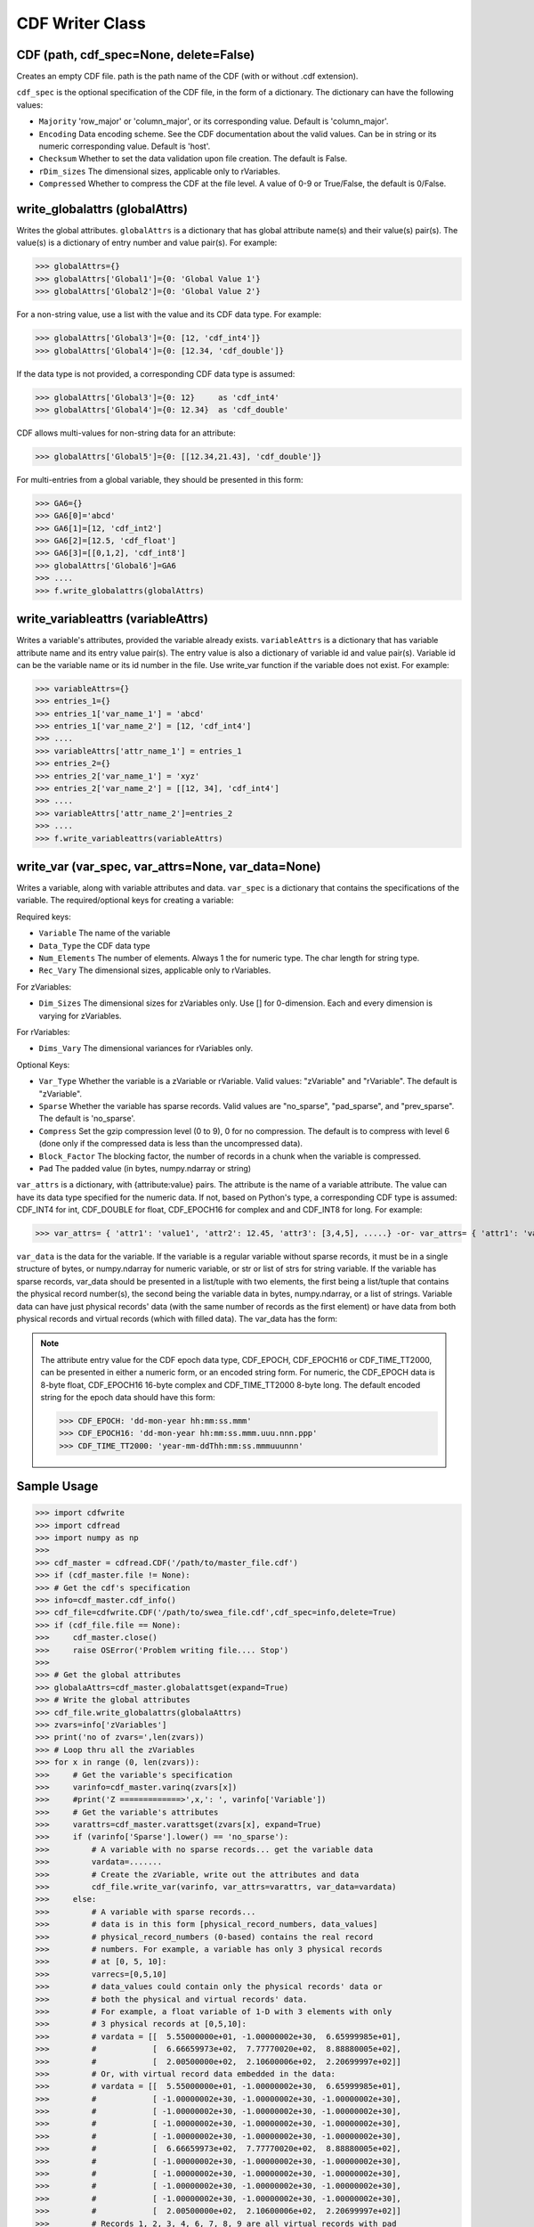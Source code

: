 CDF Writer Class
=================


CDF (path, cdf_spec=None, delete=False)
----------------------------------------
Creates an empty CDF file. path is the path name of the CDF (with or without .cdf extension).

``cdf_spec`` is the optional specification of the CDF file, in the form of a dictionary. The dictionary can have the following values:

- ``Majority`` 'row_major' or 'column_major', or its corresponding value. Default is 'column_major'.
- ``Encoding`` Data encoding scheme. See the CDF documentation about the valid values. Can be in string or its numeric corresponding value. Default is 'host'.
- ``Checksum`` Whether to set the data validation upon file creation. The default is False.
- ``rDim_sizes`` The dimensional sizes, applicable only to rVariables.
- ``Compressed`` Whether to compress the CDF at the file level. A value of 0-9 or True/False, the default is 0/False.


write_globalattrs (globalAttrs)
--------------------------------------

Writes the global attributes. ``globalAttrs`` is a dictionary that has global attribute name(s) and their value(s) pair(s). The value(s) is a dictionary of entry number and value pair(s). For example:

>>> globalAttrs={}
>>> globalAttrs['Global1']={0: 'Global Value 1'}
>>> globalAttrs['Global2']={0: 'Global Value 2'}

For a non-string value, use a list with the value and its CDF data type. For example:

>>> globalAttrs['Global3']={0: [12, 'cdf_int4']}
>>> globalAttrs['Global4']={0: [12.34, 'cdf_double']}

If the data type is not provided, a corresponding CDF data type is assumed:

>>> globalAttrs['Global3']={0: 12}     as 'cdf_int4'
>>> globalAttrs['Global4']={0: 12.34}  as 'cdf_double'

CDF allows multi-values for non-string data for an attribute:

>>> globalAttrs['Global5']={0: [[12.34,21.43], 'cdf_double']}

For multi-entries from a global variable, they should be presented in this form:

>>> GA6={}
>>> GA6[0]='abcd'
>>> GA6[1]=[12, 'cdf_int2']
>>> GA6[2]=[12.5, 'cdf_float']
>>> GA6[3]=[[0,1,2], 'cdf_int8']
>>> globalAttrs['Global6']=GA6
>>> ....
>>> f.write_globalattrs(globalAttrs)

write_variableattrs (variableAttrs)
--------------------------------------

Writes a variable's attributes, provided the variable already exists. ``variableAttrs`` is a dictionary that has variable attribute name and its entry value pair(s). The entry value is also a dictionary of variable id and value pair(s). Variable id can be the variable name or its id number in the file. Use write_var function if the variable does not exist. For example:

>>> variableAttrs={}
>>> entries_1={}
>>> entries_1['var_name_1'] = 'abcd'
>>> entries_1['var_name_2'] = [12, 'cdf_int4']
>>> ....
>>> variableAttrs['attr_name_1'] = entries_1
>>> entries_2={}
>>> entries_2['var_name_1'] = 'xyz'
>>> entries_2['var_name_2'] = [[12, 34], 'cdf_int4']
>>> ....
>>> variableAttrs['attr_name_2']=entries_2
>>> ....
>>> f.write_variableattrs(variableAttrs)


write_var (var_spec, var_attrs=None, var_data=None)
-----------------------------------------------------

Writes a variable, along with variable attributes and data. ``var_spec`` is a dictionary that contains the specifications of the variable. The required/optional keys for creating a variable:

Required keys:

- ``Variable`` The name of the variable
- ``Data_Type`` the CDF data type
- ``Num_Elements`` The number of elements. Always 1 the for numeric type. The char length for string type.
- ``Rec_Vary`` The dimensional sizes, applicable only to rVariables.

For zVariables:

- ``Dim_Sizes`` The dimensional sizes for zVariables only. Use [] for 0-dimension. Each and every dimension is varying for zVariables.

For rVariables:

- ``Dims_Vary`` The dimensional variances for rVariables only.

Optional Keys:

- ``Var_Type`` Whether the variable is a zVariable or rVariable. Valid values: "zVariable" and "rVariable". The default is "zVariable".
- ``Sparse`` Whether the variable has sparse records. Valid values are "no_sparse", "pad_sparse", and "prev_sparse". The default is 'no_sparse'.
- ``Compress`` Set the gzip compression level (0 to 9), 0 for no compression. The default is to compress with level 6 (done only if the compressed data is less than the uncompressed data).
- ``Block_Factor`` The blocking factor, the number of records in a chunk when the variable is compressed.
- ``Pad`` The padded value (in bytes, numpy.ndarray or string)

``var_attrs`` is a dictionary, with {attribute:value} pairs. The attribute is the name of a variable attribute. The value can have its data type specified for the numeric data. If not, based on Python's type, a corresponding CDF type is assumed: CDF_INT4 for int, CDF_DOUBLE for float, CDF_EPOCH16 for complex and and CDF_INT8 for long. For example:

>>> var_attrs= { 'attr1': 'value1', 'attr2': 12.45, 'attr3': [3,4,5], .....} -or- var_attrs= { 'attr1': 'value1', 'attr2': [12.45, 'CDF_DOUBLE'], 'attr3': [[3,4,5], 'CDF_INT4'], ..... }

``var_data`` is the data for the variable. If the variable is a regular variable without sparse records, it must be in a single structure of bytes, or numpy.ndarray for numeric variable, or str or list of strs for string variable. If the variable has sparse records, var_data should be presented in a list/tuple with two elements, the first being a list/tuple that contains the physical record number(s), the second being the variable data in bytes, numpy.ndarray, or a list of strings. Variable data can have just physical records' data (with the same number of records as the first element) or have data from both physical records and virtual records (which with filled data). The var_data has the form:

.. note::
    The attribute entry value for the CDF epoch data type, CDF_EPOCH, CDF_EPOCH16 or CDF_TIME_TT2000, can be presented in either a numeric form, or an encoded string form. For numeric, the CDF_EPOCH data is 8-byte float, CDF_EPOCH16 16-byte complex and CDF_TIME_TT2000 8-byte long. The default encoded string for the epoch data should have this form:

    >>> CDF_EPOCH: 'dd-mon-year hh:mm:ss.mmm'
    >>> CDF_EPOCH16: 'dd-mon-year hh:mm:ss.mmm.uuu.nnn.ppp'
    >>> CDF_TIME_TT2000: 'year-mm-ddThh:mm:ss.mmmuuunnn'


Sample Usage
------------

>>> import cdfwrite
>>> import cdfread
>>> import numpy as np
>>>
>>> cdf_master = cdfread.CDF('/path/to/master_file.cdf')
>>> if (cdf_master.file != None):
>>> # Get the cdf's specification
>>> info=cdf_master.cdf_info()
>>> cdf_file=cdfwrite.CDF('/path/to/swea_file.cdf',cdf_spec=info,delete=True)
>>> if (cdf_file.file == None):
>>>     cdf_master.close()
>>>     raise OSError('Problem writing file.... Stop')
>>>
>>> # Get the global attributes
>>> globalaAttrs=cdf_master.globalattsget(expand=True)
>>> # Write the global attributes
>>> cdf_file.write_globalattrs(globalaAttrs)
>>> zvars=info['zVariables']
>>> print('no of zvars=',len(zvars))
>>> # Loop thru all the zVariables
>>> for x in range (0, len(zvars)):
>>>     # Get the variable's specification
>>>     varinfo=cdf_master.varinq(zvars[x])
>>>     #print('Z =============>',x,': ', varinfo['Variable'])
>>>     # Get the variable's attributes
>>>     varattrs=cdf_master.varattsget(zvars[x], expand=True)
>>>     if (varinfo['Sparse'].lower() == 'no_sparse'):
>>>         # A variable with no sparse records... get the variable data
>>>         vardata=.......
>>>         # Create the zVariable, write out the attributes and data
>>>         cdf_file.write_var(varinfo, var_attrs=varattrs, var_data=vardata)
>>>     else:
>>>         # A variable with sparse records...
>>>         # data is in this form [physical_record_numbers, data_values]
>>>         # physical_record_numbers (0-based) contains the real record
>>>         # numbers. For example, a variable has only 3 physical records
>>>         # at [0, 5, 10]:
>>>         varrecs=[0,5,10]
>>>         # data_values could contain only the physical records' data or
>>>         # both the physical and virtual records' data.
>>>         # For example, a float variable of 1-D with 3 elements with only
>>>         # 3 physical records at [0,5,10]:
>>>         # vardata = [[  5.55000000e+01, -1.00000002e+30,  6.65999985e+01],
>>>         #            [  6.66659973e+02,  7.77770020e+02,  8.88880005e+02],
>>>         #            [  2.00500000e+02,  2.10600006e+02,  2.20699997e+02]]
>>>         # Or, with virtual record data embedded in the data:
>>>         # vardata = [[  5.55000000e+01, -1.00000002e+30,  6.65999985e+01],
>>>         #            [ -1.00000002e+30, -1.00000002e+30, -1.00000002e+30],
>>>         #            [ -1.00000002e+30, -1.00000002e+30, -1.00000002e+30],
>>>         #            [ -1.00000002e+30, -1.00000002e+30, -1.00000002e+30],
>>>         #            [ -1.00000002e+30, -1.00000002e+30, -1.00000002e+30],
>>>         #            [  6.66659973e+02,  7.77770020e+02,  8.88880005e+02],
>>>         #            [ -1.00000002e+30, -1.00000002e+30, -1.00000002e+30],
>>>         #            [ -1.00000002e+30, -1.00000002e+30, -1.00000002e+30],
>>>         #            [ -1.00000002e+30, -1.00000002e+30, -1.00000002e+30],
>>>         #            [ -1.00000002e+30, -1.00000002e+30, -1.00000002e+30],
>>>         #            [  2.00500000e+02,  2.10600006e+02,  2.20699997e+02]]
>>>         # Records 1, 2, 3, 4, 6, 7, 8, 9 are all virtual records with pad
>>>         # data (variable defined with 'pad_sparse').
>>>         vardata=np.asarray([.,.,.,..])
>>>         # Create the zVariable, and optionally write out the attributes
>>>         # and data
>>>         cdf_file.write_var(varinfo, var_attrs=varattrs,
>>>                    var_data=[varrecs,vardata])
>>>    rvars=info['rVariables']
>>>    print('no of rvars=',len(rvars))
>>>    # Loop thru all the rVariables
>>>    for x in range (0, len(rvars)):
>>>        varinfo=cdf_master.varinq(rvars[x])
>>>        print('R =============>',x,': ', varinfo['Variable'])
>>>        varattrs=cdf_master.varattsget(rvars[x], expand=True)
>>>        if (varinfo['Sparse'].lower() == 'no_sparse'):
>>>            vardata=.......
>>>            # Create the rVariable, write out the attributes and data
>>>            cdf_file.write_var(varinfo, var_attrs=varattrs, var_data=vardata)
>>>        else:
>>>            varrecs=[.,.,.,..]
>>>            vardata=np.asarray([.,.,.,..])
>>>            cdf_file.write_var(varinfo, var_attrs=varattrs,
>>>                       var_data=[varrecs,vardata])
>>> cdf_master.close()
>>> cdf_file.close()
